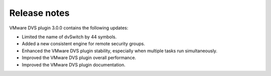 Release notes
~~~~~~~~~~~~~

VMware DVS plugin 3.0.0 contains the following updates:

* Limited the name of dvSwitch by 44 symbols.

* Added a new consistent engine for remote security groups.

* Enhanced the VMware DVS plugin stability, especially when multiple tasks
  run simultaneously.

* Improved the VMware DVS plugin overall performance.

* Improved the VMware DVS plugin documentation.

.. raw:: latex

   \pagebreak